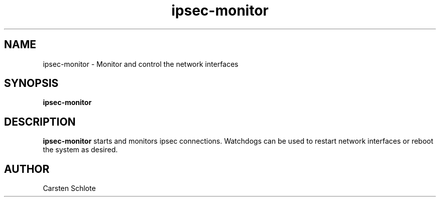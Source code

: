 .\"
.TH ipsec-monitor 1 "Feb. 2012" "Ubuntu"
.SH NAME
ipsec-monitor \- Monitor and control the network interfaces
.SH SYNOPSIS
.B ipsec-monitor
.SH DESCRIPTION
.B ipsec-monitor
starts and monitors ipsec connections. Watchdogs can be used
to restart network interfaces or reboot the system as desired.
.SH AUTHOR
Carsten Schlote

